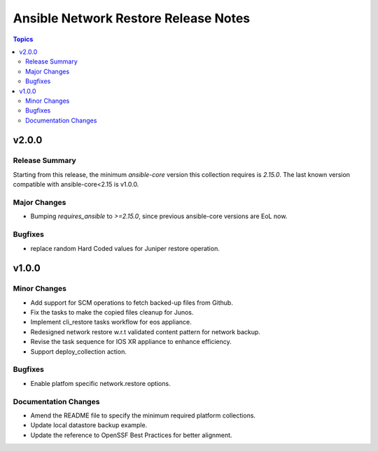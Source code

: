 =====================================
Ansible Network Restore Release Notes
=====================================

.. contents:: Topics

v2.0.0
======

Release Summary
---------------

Starting from this release, the minimum `ansible-core` version this collection requires is `2.15.0`. The last known version compatible with ansible-core<2.15 is v1.0.0.

Major Changes
-------------

- Bumping `requires_ansible` to `>=2.15.0`, since previous ansible-core versions are EoL now.

Bugfixes
--------

- replace random Hard Coded values for Juniper restore operation.

v1.0.0
======

Minor Changes
-------------

- Add support for SCM operations to fetch backed-up files from Github.
- Fix the tasks to make the copied files cleanup for Junos.
- Implement cli_restore tasks workflow for eos appliance.
- Redesigned network restore w.r.t validated content pattern for network backup.
- Revise the task sequence for IOS XR appliance to enhance efficiency.
- Support deploy_collection action.

Bugfixes
--------

- Enable platfom specific network.restore options.

Documentation Changes
---------------------

- Amend the README file to specify the minimum required platform collections.
- Update local datastore backup example.
- Update the reference to OpenSSF Best Practices for better alignment.
